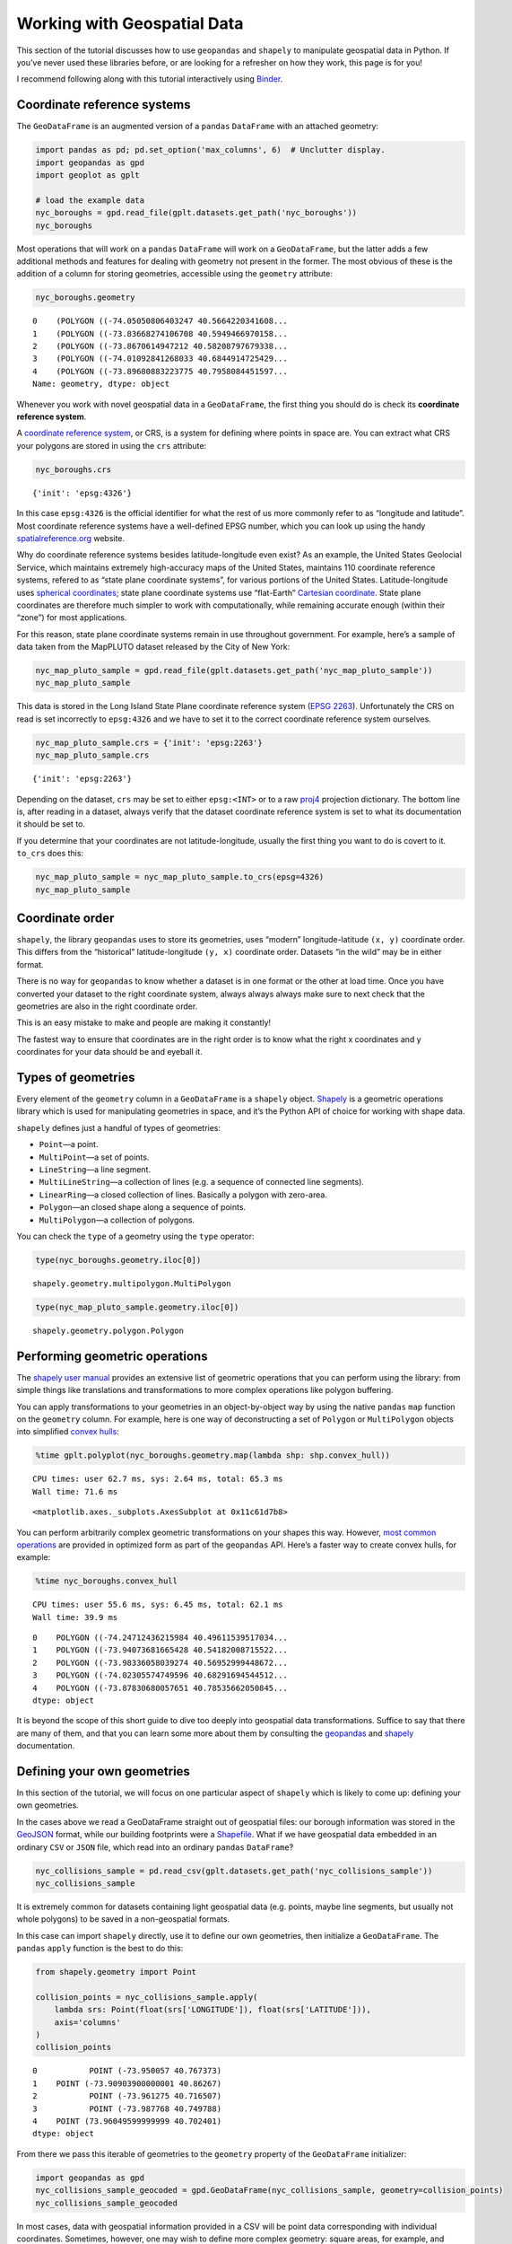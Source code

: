 
Working with Geospatial Data
============================

This section of the tutorial discusses how to use ``geopandas`` and
``shapely`` to manipulate geospatial data in Python. If you’ve never
used these libraries before, or are looking for a refresher on how they
work, this page is for you!

I recommend following along with this tutorial interactively using
`Binder <https://mybinder.org/v2/gh/ResidentMario/geoplot/master?filepath=notebooks/tutorials/Working_with_Geospatial_Data.ipynb>`__.

Coordinate reference systems
----------------------------

The ``GeoDataFrame`` is an augmented version of a ``pandas``
``DataFrame`` with an attached geometry:

.. code:: ipython3

    import pandas as pd; pd.set_option('max_columns', 6)  # Unclutter display.
    import geopandas as gpd
    import geoplot as gplt
    
    # load the example data
    nyc_boroughs = gpd.read_file(gplt.datasets.get_path('nyc_boroughs'))
    nyc_boroughs




.. raw:: html

    <div>
    <style scoped>
        .dataframe tbody tr th:only-of-type {
            vertical-align: middle;
        }
    
        .dataframe tbody tr th {
            vertical-align: top;
        }
    
        .dataframe thead th {
            text-align: right;
        }
    </style>
    <table border="1" class="dataframe">
      <thead>
        <tr style="text-align: right;">
          <th></th>
          <th>BoroCode</th>
          <th>BoroName</th>
          <th>Shape_Leng</th>
          <th>Shape_Area</th>
          <th>geometry</th>
        </tr>
      </thead>
      <tbody>
        <tr>
          <th>0</th>
          <td>5</td>
          <td>Staten Island</td>
          <td>330385.03697</td>
          <td>1.623853e+09</td>
          <td>(POLYGON ((-74.05050806403247 40.5664220341608...</td>
        </tr>
        <tr>
          <th>1</th>
          <td>4</td>
          <td>Queens</td>
          <td>861038.47930</td>
          <td>3.049947e+09</td>
          <td>(POLYGON ((-73.83668274106708 40.5949466970158...</td>
        </tr>
        <tr>
          <th>2</th>
          <td>3</td>
          <td>Brooklyn</td>
          <td>726568.94634</td>
          <td>1.959432e+09</td>
          <td>(POLYGON ((-73.8670614947212 40.58208797679338...</td>
        </tr>
        <tr>
          <th>3</th>
          <td>1</td>
          <td>Manhattan</td>
          <td>358532.95642</td>
          <td>6.364422e+08</td>
          <td>(POLYGON ((-74.01092841268033 40.6844914725429...</td>
        </tr>
        <tr>
          <th>4</th>
          <td>2</td>
          <td>Bronx</td>
          <td>464517.89055</td>
          <td>1.186804e+09</td>
          <td>(POLYGON ((-73.89680883223775 40.7958084451597...</td>
        </tr>
      </tbody>
    </table>
    </div>



.. raw:: html

   <div style="margin-top:2em">

Most operations that will work on a ``pandas`` ``DataFrame`` will work
on a ``GeoDataFrame``, but the latter adds a few additional methods and
features for dealing with geometry not present in the former. The most
obvious of these is the addition of a column for storing geometries,
accessible using the ``geometry`` attribute:

.. raw:: html

   </div>

.. code:: ipython3

    nyc_boroughs.geometry




.. parsed-literal::

    0    (POLYGON ((-74.05050806403247 40.5664220341608...
    1    (POLYGON ((-73.83668274106708 40.5949466970158...
    2    (POLYGON ((-73.8670614947212 40.58208797679338...
    3    (POLYGON ((-74.01092841268033 40.6844914725429...
    4    (POLYGON ((-73.89680883223775 40.7958084451597...
    Name: geometry, dtype: object



Whenever you work with novel geospatial data in a ``GeoDataFrame``, the
first thing you should do is check its **coordinate reference system**.

A `coordinate reference
system <https://en.wikipedia.org/wiki/Spatial_reference_system>`__, or
CRS, is a system for defining where points in space are. You can extract
what CRS your polygons are stored in using the ``crs`` attribute:

.. code:: ipython3

    nyc_boroughs.crs




.. parsed-literal::

    {'init': 'epsg:4326'}



In this case ``epsg:4326`` is the official identifier for what the rest
of us more commonly refer to as “longitude and latitude”. Most
coordinate reference systems have a well-defined EPSG number, which you
can look up using the handy
`spatialreference.org <http://spatialreference.org/ref/epsg/wgs-84/>`__
website.

Why do coordinate reference systems besides latitude-longitude even
exist? As an example, the United States Geolocial Service, which
maintains extremely high-accuracy maps of the United States, maintains
110 coordinate reference systems, refered to as “state plane coordinate
systems”, for various portions of the United States. Latitude-longitude
uses `spherical
coordinates <https://en.wikipedia.org/wiki/Spherical_coordinate_system>`__;
state plane coordinate systems use “flat-Earth” `Cartesian
coordinate <https://en.wikipedia.org/wiki/Cartesian_coordinate_system>`__.
State plane coordinates are therefore much simpler to work with
computationally, while remaining accurate enough (within their “zone”)
for most applications.

For this reason, state plane coordinate systems remain in use throughout
government. For example, here’s a sample of data taken from the MapPLUTO
dataset released by the City of New York:

.. code:: ipython3

    nyc_map_pluto_sample = gpd.read_file(gplt.datasets.get_path('nyc_map_pluto_sample'))
    nyc_map_pluto_sample




.. raw:: html

    <div>
    <style scoped>
        .dataframe tbody tr th:only-of-type {
            vertical-align: middle;
        }
    
        .dataframe tbody tr th {
            vertical-align: top;
        }
    
        .dataframe thead th {
            text-align: right;
        }
    </style>
    <table border="1" class="dataframe">
      <thead>
        <tr style="text-align: right;">
          <th></th>
          <th>Borough</th>
          <th>Block</th>
          <th>Lot</th>
          <th>...</th>
          <th>Shape_Leng</th>
          <th>Shape_Area</th>
          <th>geometry</th>
        </tr>
      </thead>
      <tbody>
        <tr>
          <th>0</th>
          <td>MN</td>
          <td>1</td>
          <td>10</td>
          <td>...</td>
          <td>12277.824113</td>
          <td>7.550340e+06</td>
          <td>POLYGON ((979561.8712409735 191884.2491553128,...</td>
        </tr>
        <tr>
          <th>1</th>
          <td>MN</td>
          <td>1</td>
          <td>101</td>
          <td>...</td>
          <td>3940.840373</td>
          <td>5.018974e+05</td>
          <td>POLYGON ((972382.8255597204 190647.2667211443,...</td>
        </tr>
        <tr>
          <th>2</th>
          <td>MN</td>
          <td>1</td>
          <td>101</td>
          <td>...</td>
          <td>3940.840373</td>
          <td>5.018974e+05</td>
          <td>POLYGON ((972428.8290766329 190679.1751218885,...</td>
        </tr>
        <tr>
          <th>3</th>
          <td>MN</td>
          <td>1</td>
          <td>101</td>
          <td>...</td>
          <td>3940.840373</td>
          <td>5.018974e+05</td>
          <td>POLYGON ((972058.3399882168 190689.2800885588,...</td>
        </tr>
        <tr>
          <th>4</th>
          <td>MN</td>
          <td>1</td>
          <td>201</td>
          <td>...</td>
          <td>6306.268341</td>
          <td>1.148539e+06</td>
          <td>POLYGON ((973154.7118112147 194614.3312935531,...</td>
        </tr>
        <tr>
          <th>5</th>
          <td>MN</td>
          <td>2</td>
          <td>1</td>
          <td>...</td>
          <td>2721.060649</td>
          <td>1.008250e+05</td>
          <td>POLYGON ((980915.0020648837 194319.1402828991,...</td>
        </tr>
        <tr>
          <th>6</th>
          <td>MN</td>
          <td>2</td>
          <td>2</td>
          <td>...</td>
          <td>2411.869687</td>
          <td>8.724423e+04</td>
          <td>POLYGON ((981169.004181549 194678.8213220537, ...</td>
        </tr>
      </tbody>
    </table>
    <p>7 rows × 90 columns</p>
    </div>



This data is stored in the Long Island State Plane coordinate reference
system (`EPSG
2263 <https://www.spatialreference.org/ref/epsg/2263/>`__).
Unfortunately the CRS on read is set incorrectly to ``epsg:4326`` and we
have to set it to the correct coordinate reference system ourselves.

.. code:: ipython3

    nyc_map_pluto_sample.crs = {'init': 'epsg:2263'}
    nyc_map_pluto_sample.crs




.. parsed-literal::

    {'init': 'epsg:2263'}



Depending on the dataset, ``crs`` may be set to either ``epsg:<INT>`` or
to a raw `proj4 <https://github.com/OSGeo/PROJ>`__ projection
dictionary. The bottom line is, after reading in a dataset, always
verify that the dataset coordinate reference system is set to what its
documentation it should be set to.

If you determine that your coordinates are not latitude-longitude,
usually the first thing you want to do is covert to it. ``to_crs`` does
this:

.. code:: ipython3

    nyc_map_pluto_sample = nyc_map_pluto_sample.to_crs(epsg=4326)
    nyc_map_pluto_sample




.. raw:: html

    <div>
    <style scoped>
        .dataframe tbody tr th:only-of-type {
            vertical-align: middle;
        }
    
        .dataframe tbody tr th {
            vertical-align: top;
        }
    
        .dataframe thead th {
            text-align: right;
        }
    </style>
    <table border="1" class="dataframe">
      <thead>
        <tr style="text-align: right;">
          <th></th>
          <th>Borough</th>
          <th>Block</th>
          <th>Lot</th>
          <th>...</th>
          <th>Shape_Leng</th>
          <th>Shape_Area</th>
          <th>geometry</th>
        </tr>
      </thead>
      <tbody>
        <tr>
          <th>0</th>
          <td>MN</td>
          <td>1</td>
          <td>10</td>
          <td>...</td>
          <td>12277.824113</td>
          <td>7.550340e+06</td>
          <td>POLYGON ((-74.0169058260488 40.69335342975063,...</td>
        </tr>
        <tr>
          <th>1</th>
          <td>MN</td>
          <td>1</td>
          <td>101</td>
          <td>...</td>
          <td>3940.840373</td>
          <td>5.018974e+05</td>
          <td>POLYGON ((-74.04279194703045 40.68995148413111...</td>
        </tr>
        <tr>
          <th>2</th>
          <td>MN</td>
          <td>1</td>
          <td>101</td>
          <td>...</td>
          <td>3940.840373</td>
          <td>5.018974e+05</td>
          <td>POLYGON ((-74.04262611856618 40.69003912689961...</td>
        </tr>
        <tr>
          <th>3</th>
          <td>MN</td>
          <td>1</td>
          <td>101</td>
          <td>...</td>
          <td>3940.840373</td>
          <td>5.018974e+05</td>
          <td>POLYGON ((-74.04396208819837 40.69006636010664...</td>
        </tr>
        <tr>
          <th>4</th>
          <td>MN</td>
          <td>1</td>
          <td>201</td>
          <td>...</td>
          <td>6306.268341</td>
          <td>1.148539e+06</td>
          <td>POLYGON ((-74.04001513069795 40.7008411559464,...</td>
        </tr>
        <tr>
          <th>5</th>
          <td>MN</td>
          <td>2</td>
          <td>1</td>
          <td>...</td>
          <td>2721.060649</td>
          <td>1.008250e+05</td>
          <td>POLYGON ((-74.01202751677701 40.70003725302833...</td>
        </tr>
        <tr>
          <th>6</th>
          <td>MN</td>
          <td>2</td>
          <td>2</td>
          <td>...</td>
          <td>2411.869687</td>
          <td>8.724423e+04</td>
          <td>POLYGON ((-74.01111163437271 40.70102458543801...</td>
        </tr>
      </tbody>
    </table>
    <p>7 rows × 90 columns</p>
    </div>



Coordinate order
----------------

``shapely``, the library ``geopandas`` uses to store its geometries,
uses “modern” longitude-latitude ``(x, y)`` coordinate order. This
differs from the “historical” latitude-longitude ``(y, x)`` coordinate
order. Datasets “in the wild” may be in either format.

There is no way for ``geopandas`` to know whether a dataset is in one
format or the other at load time. Once you have converted your dataset
to the right coordinate system, always always always make sure to next
check that the geometries are also in the right coordinate order.

This is an easy mistake to make and people are making it constantly!

The fastest way to ensure that coordinates are in the right order is to
know what the right x coordinates and y coordinates for your data should
be and eyeball it.

Types of geometries
-------------------

Every element of the ``geometry`` column in a ``GeoDataFrame`` is a
``shapely`` object. `Shapely <https://github.com/Toblerity/Shapely>`__
is a geometric operations library which is used for manipulating
geometries in space, and it’s the Python API of choice for working with
shape data.

``shapely`` defines just a handful of types of geometries:

-  ``Point``—a point.
-  ``MultiPoint``—a set of points.
-  ``LineString``—a line segment.
-  ``MultiLineString``—a collection of lines (e.g. a sequence of
   connected line segments).
-  ``LinearRing``—a closed collection of lines. Basically a polygon with
   zero-area.
-  ``Polygon``—an closed shape along a sequence of points.
-  ``MultiPolygon``—a collection of polygons.

You can check the ``type`` of a geometry using the ``type`` operator:

.. code:: ipython3

    type(nyc_boroughs.geometry.iloc[0])




.. parsed-literal::

    shapely.geometry.multipolygon.MultiPolygon



.. code:: ipython3

    type(nyc_map_pluto_sample.geometry.iloc[0])




.. parsed-literal::

    shapely.geometry.polygon.Polygon



Performing geometric operations
-------------------------------

The `shapely user
manual <https://shapely.readthedocs.io/en/latest/manual.html>`__
provides an extensive list of geometric operations that you can perform
using the library: from simple things like translations and
transformations to more complex operations like polygon buffering.

You can apply transformations to your geometries in an object-by-object
way by using the native ``pandas`` ``map`` function on the ``geometry``
column. For example, here is one way of deconstructing a set of
``Polygon`` or ``MultiPolygon`` objects into simplified `convex
hulls <https://en.wikipedia.org/wiki/Convex_hull>`__:

.. code:: ipython3

    %time gplt.polyplot(nyc_boroughs.geometry.map(lambda shp: shp.convex_hull))


.. parsed-literal::

    CPU times: user 62.7 ms, sys: 2.64 ms, total: 65.3 ms
    Wall time: 71.6 ms




.. parsed-literal::

    <matplotlib.axes._subplots.AxesSubplot at 0x11c61d7b8>




.. image:: Working_with_Geospatial_Data_files/Working_with_Geospatial_Data_18_2.png


You can perform arbitrarily complex geometric transformations on your
shapes this way. However, `most common
operations <http://geopandas.org/geometric_manipulations.html>`__ are
provided in optimized form as part of the ``geopandas`` API. Here’s a
faster way to create convex hulls, for example:

.. code:: ipython3

    %time nyc_boroughs.convex_hull


.. parsed-literal::

    CPU times: user 55.6 ms, sys: 6.45 ms, total: 62.1 ms
    Wall time: 39.9 ms




.. parsed-literal::

    0    POLYGON ((-74.24712436215984 40.49611539517034...
    1    POLYGON ((-73.94073681665428 40.54182008715522...
    2    POLYGON ((-73.98336058039274 40.56952999448672...
    3    POLYGON ((-74.02305574749596 40.68291694544512...
    4    POLYGON ((-73.87830680057651 40.78535662050845...
    dtype: object



It is beyond the scope of this short guide to dive too deeply into
geospatial data transformations. Suffice to say that there are many of
them, and that you can learn some more about them by consulting the
`geopandas <http://geopandas.org/>`__ and
`shapely <https://toblerity.org/shapely/manual.html>`__ documentation.

Defining your own geometries
----------------------------

In this section of the tutorial, we will focus on one particular aspect
of ``shapely`` which is likely to come up: defining your own geometries.

In the cases above we read a GeoDataFrame straight out of geospatial
files: our borough information was stored in the
`GeoJSON <http://geojson.org/>`__ format, while our building footprints
were a `Shapefile <https://en.wikipedia.org/wiki/Shapefile>`__. What if
we have geospatial data embedded in an ordinary ``CSV`` or ``JSON``
file, which read into an ordinary ``pandas`` ``DataFrame``?

.. code:: ipython3

    nyc_collisions_sample = pd.read_csv(gplt.datasets.get_path('nyc_collisions_sample'))
    nyc_collisions_sample




.. raw:: html

    <div>
    <style scoped>
        .dataframe tbody tr th:only-of-type {
            vertical-align: middle;
        }
    
        .dataframe tbody tr th {
            vertical-align: top;
        }
    
        .dataframe thead th {
            text-align: right;
        }
    </style>
    <table border="1" class="dataframe">
      <thead>
        <tr style="text-align: right;">
          <th></th>
          <th>LATITUDE</th>
          <th>LONGITUDE</th>
          <th>DATE</th>
          <th>TIME</th>
        </tr>
      </thead>
      <tbody>
        <tr>
          <th>0</th>
          <td>40.767373</td>
          <td>-73.950057</td>
          <td>04/16/2016</td>
          <td>4:13</td>
        </tr>
        <tr>
          <th>1</th>
          <td>40.862670</td>
          <td>-73.909039</td>
          <td>04/16/2016</td>
          <td>4:30</td>
        </tr>
        <tr>
          <th>2</th>
          <td>40.716507</td>
          <td>-73.961275</td>
          <td>04/16/2016</td>
          <td>4:30</td>
        </tr>
        <tr>
          <th>3</th>
          <td>40.749788</td>
          <td>-73.987768</td>
          <td>04/16/2016</td>
          <td>4:30</td>
        </tr>
        <tr>
          <th>4</th>
          <td>40.702401</td>
          <td>73.960496</td>
          <td>04/16/2016</td>
          <td>4:50</td>
        </tr>
      </tbody>
    </table>
    </div>



.. raw:: html

   <div style="margin-top:2em">

It is extremely common for datasets containing light geospatial data
(e.g. points, maybe line segments, but usually not whole polygons) to be
saved in a non-geospatial formats.

In this case can import ``shapely`` directly, use it to define our own
geometries, then initialize a ``GeoDataFrame``. The ``pandas`` ``apply``
function is the best to do this:

.. raw:: html

   </div>

.. code:: ipython3

    from shapely.geometry import Point
    
    collision_points = nyc_collisions_sample.apply(
        lambda srs: Point(float(srs['LONGITUDE']), float(srs['LATITUDE'])),
        axis='columns'
    )
    collision_points




.. parsed-literal::

    0           POINT (-73.950057 40.767373)
    1    POINT (-73.90903900000001 40.86267)
    2           POINT (-73.961275 40.716507)
    3           POINT (-73.987768 40.749788)
    4    POINT (73.96049599999999 40.702401)
    dtype: object



From there we pass this iterable of geometries to the ``geometry``
property of the ``GeoDataFrame`` initializer:

.. code:: ipython3

    import geopandas as gpd
    nyc_collisions_sample_geocoded = gpd.GeoDataFrame(nyc_collisions_sample, geometry=collision_points)
    nyc_collisions_sample_geocoded




.. raw:: html

    <div>
    <style scoped>
        .dataframe tbody tr th:only-of-type {
            vertical-align: middle;
        }
    
        .dataframe tbody tr th {
            vertical-align: top;
        }
    
        .dataframe thead th {
            text-align: right;
        }
    </style>
    <table border="1" class="dataframe">
      <thead>
        <tr style="text-align: right;">
          <th></th>
          <th>LATITUDE</th>
          <th>LONGITUDE</th>
          <th>DATE</th>
          <th>TIME</th>
          <th>geometry</th>
        </tr>
      </thead>
      <tbody>
        <tr>
          <th>0</th>
          <td>40.767373</td>
          <td>-73.950057</td>
          <td>04/16/2016</td>
          <td>4:13</td>
          <td>POINT (-73.950057 40.767373)</td>
        </tr>
        <tr>
          <th>1</th>
          <td>40.862670</td>
          <td>-73.909039</td>
          <td>04/16/2016</td>
          <td>4:30</td>
          <td>POINT (-73.90903900000001 40.86267)</td>
        </tr>
        <tr>
          <th>2</th>
          <td>40.716507</td>
          <td>-73.961275</td>
          <td>04/16/2016</td>
          <td>4:30</td>
          <td>POINT (-73.961275 40.716507)</td>
        </tr>
        <tr>
          <th>3</th>
          <td>40.749788</td>
          <td>-73.987768</td>
          <td>04/16/2016</td>
          <td>4:30</td>
          <td>POINT (-73.987768 40.749788)</td>
        </tr>
        <tr>
          <th>4</th>
          <td>40.702401</td>
          <td>73.960496</td>
          <td>04/16/2016</td>
          <td>4:50</td>
          <td>POINT (73.96049599999999 40.702401)</td>
        </tr>
      </tbody>
    </table>
    </div>



.. raw:: html

   <div style="margin-top:2em">

In most cases, data with geospatial information provided in a CSV will
be point data corresponding with individual coordinates. Sometimes,
however, one may wish to define more complex geometry: square areas, for
example, and *maybe* even complex polygons. While we won’t cover these
cases, they’re quite similar to the extremely simple point case we’ve
shown here. For further reference on such a task, refer to the
``shapely`` documentation.

.. raw:: html

   </div>

Joining on existing geometries
------------------------------

Sometimes the necessary geospatial data is elsewhere entirely.

Suppose now that we have information on obesity by state.

.. code:: ipython3

    obesity = pd.read_csv(gplt.datasets.get_path('obesity_by_state'), sep='\t')
    obesity.head()




.. raw:: html

    <div>
    <style scoped>
        .dataframe tbody tr th:only-of-type {
            vertical-align: middle;
        }
    
        .dataframe tbody tr th {
            vertical-align: top;
        }
    
        .dataframe thead th {
            text-align: right;
        }
    </style>
    <table border="1" class="dataframe">
      <thead>
        <tr style="text-align: right;">
          <th></th>
          <th>State</th>
          <th>Percent</th>
        </tr>
      </thead>
      <tbody>
        <tr>
          <th>0</th>
          <td>Alabama</td>
          <td>32.4</td>
        </tr>
        <tr>
          <th>1</th>
          <td>Missouri</td>
          <td>30.4</td>
        </tr>
        <tr>
          <th>2</th>
          <td>Alaska</td>
          <td>28.4</td>
        </tr>
        <tr>
          <th>3</th>
          <td>Montana</td>
          <td>24.6</td>
        </tr>
        <tr>
          <th>4</th>
          <td>Arizona</td>
          <td>26.8</td>
        </tr>
      </tbody>
    </table>
    </div>



.. raw:: html

   <div style="margin-top:2em">

We’d like to put this information on a map. But we don’t have any
geometry!

We will once again have to define a geometry. Except that this time,
instead of writing our own, we will need to find data with state shapes,
and join that data against this data. In other cases there may be other
shapes: police precincts, survey zones, and so on. Here is just such a
dataset:

.. raw:: html

   </div>

.. code:: ipython3

    contiguous_usa = gpd.read_file(gplt.datasets.get_path('contiguous_usa'))
    contiguous_usa.head()




.. raw:: html

    <div>
    <style scoped>
        .dataframe tbody tr th:only-of-type {
            vertical-align: middle;
        }
    
        .dataframe tbody tr th {
            vertical-align: top;
        }
    
        .dataframe thead th {
            text-align: right;
        }
    </style>
    <table border="1" class="dataframe">
      <thead>
        <tr style="text-align: right;">
          <th></th>
          <th>state</th>
          <th>adm1_code</th>
          <th>population</th>
          <th>geometry</th>
        </tr>
      </thead>
      <tbody>
        <tr>
          <th>0</th>
          <td>Minnesota</td>
          <td>USA-3514</td>
          <td>5303925</td>
          <td>POLYGON ((-89.59940899999999 48.010274, -89.48...</td>
        </tr>
        <tr>
          <th>1</th>
          <td>Montana</td>
          <td>USA-3515</td>
          <td>989415</td>
          <td>POLYGON ((-111.194189 44.561156, -111.291548 4...</td>
        </tr>
        <tr>
          <th>2</th>
          <td>North Dakota</td>
          <td>USA-3516</td>
          <td>672591</td>
          <td>POLYGON ((-96.601359 46.351357, -96.5389080000...</td>
        </tr>
        <tr>
          <th>3</th>
          <td>Idaho</td>
          <td>USA-3518</td>
          <td>1567582</td>
          <td>POLYGON ((-111.049728 44.488163, -111.050245 4...</td>
        </tr>
        <tr>
          <th>4</th>
          <td>Washington</td>
          <td>USA-3519</td>
          <td>6724540</td>
          <td>POLYGON ((-116.998073 46.33017, -116.906528 46...</td>
        </tr>
      </tbody>
    </table>
    </div>



.. raw:: html

   <div style="margin-top:2em">

A simple ``join`` solves the problem:

.. raw:: html

   </div>

.. code:: ipython3

    result = contiguous_usa.set_index('state').join(obesity.set_index('State'))
    result.head()




.. raw:: html

    <div>
    <style scoped>
        .dataframe tbody tr th:only-of-type {
            vertical-align: middle;
        }
    
        .dataframe tbody tr th {
            vertical-align: top;
        }
    
        .dataframe thead th {
            text-align: right;
        }
    </style>
    <table border="1" class="dataframe">
      <thead>
        <tr style="text-align: right;">
          <th></th>
          <th>adm1_code</th>
          <th>population</th>
          <th>geometry</th>
          <th>Percent</th>
        </tr>
        <tr>
          <th>state</th>
          <th></th>
          <th></th>
          <th></th>
          <th></th>
        </tr>
      </thead>
      <tbody>
        <tr>
          <th>Minnesota</th>
          <td>USA-3514</td>
          <td>5303925</td>
          <td>POLYGON ((-89.59940899999999 48.010274, -89.48...</td>
          <td>25.5</td>
        </tr>
        <tr>
          <th>Montana</th>
          <td>USA-3515</td>
          <td>989415</td>
          <td>POLYGON ((-111.194189 44.561156, -111.291548 4...</td>
          <td>24.6</td>
        </tr>
        <tr>
          <th>North Dakota</th>
          <td>USA-3516</td>
          <td>672591</td>
          <td>POLYGON ((-96.601359 46.351357, -96.5389080000...</td>
          <td>31.0</td>
        </tr>
        <tr>
          <th>Idaho</th>
          <td>USA-3518</td>
          <td>1567582</td>
          <td>POLYGON ((-111.049728 44.488163, -111.050245 4...</td>
          <td>29.6</td>
        </tr>
        <tr>
          <th>Washington</th>
          <td>USA-3519</td>
          <td>6724540</td>
          <td>POLYGON ((-116.998073 46.33017, -116.906528 46...</td>
          <td>27.2</td>
        </tr>
      </tbody>
    </table>
    </div>



.. raw:: html

   <div style="margin-top:2em">

Now we can plot it:

.. raw:: html

   </div>

.. code:: ipython3

    import geoplot.crs as gcrs
    gplt.cartogram(result, scale='Percent', projection=gcrs.AlbersEqualArea())




.. parsed-literal::

    <cartopy.mpl.geoaxes.GeoAxesSubplot at 0x11c3bda20>




.. image:: Working_with_Geospatial_Data_files/Working_with_Geospatial_Data_36_1.png


Save formats
------------

You can read data out of a geospatial file format using
``GeoDataFrame.from_file``. You can write data to a geospatial file
format using ``GeoDataFrame.to_file``. By default, these methods will
infer the file format and save to a ``Shapefile``, respectively. To
specify an explicit file format, pass the name of that format to the
``driver`` argument. For example:

.. code:: python

   nyc_boroughs.to_file('boroughs.geojson', driver='GeoJSON')

The simplest and increasingly most common save format for geospatial
data is `GeoJSON <https://geojson.org/>`__. A geojson file may have a
``.geojson`` or ``.json`` extension, and stores data in a human-readable
format:

::

   {
     "type": "Feature",
     "geometry": {
       "type": "Point",
       "coordinates": [125.6, 10.1]
     },
     "properties": {
       "name": "Dinagat Islands"
     }
   }

Historically speaking, the most common geospatial data format is the
`Shapefile <https://en.wikipedia.org/wiki/Shapefile>`__. Shapefiles are
not actually really files, but instead groups of files in a folder or
``zip`` archive that together can encode very complex information about
your data. Shapefiles are a binary file format, so they are not
human-readable like GeoJSON files are, but can efficiently encode data
too complex for easy storage in a GeoJSON.

These are the two best-known file formats, but there are `many many
others <https://en.wikipedia.org/wiki/GIS_file_formats>`__. For a list
of geospatial file formats supported by ``geopandas`` refer to the
`fiona user
manual <https://fiona.readthedocs.io/en/latest/manual.html>`__.

